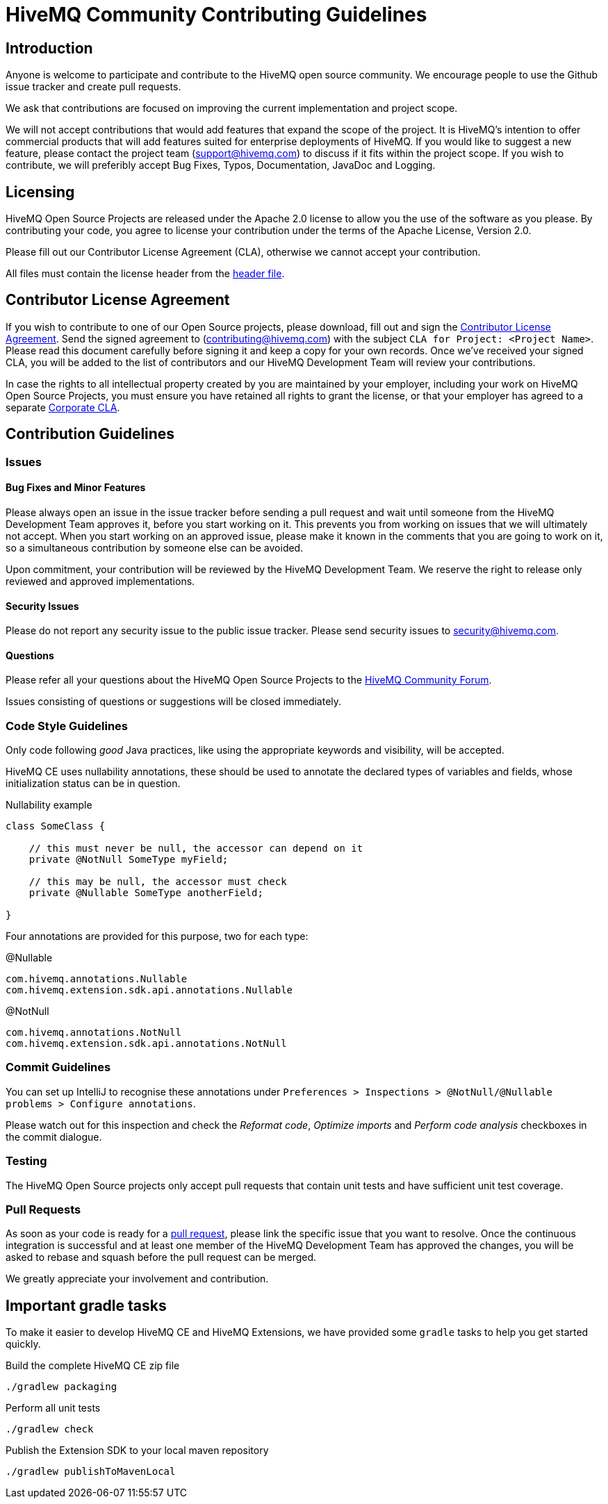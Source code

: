 = HiveMQ Community Contributing Guidelines

== Introduction

Anyone is welcome to participate and contribute to the HiveMQ open source community. We encourage people to use the Github issue tracker and create pull requests.

We ask that contributions are focused on improving the current implementation and project scope.

We will not accept contributions that would add features that expand the scope of the project. It is HiveMQ’s intention to offer commercial products that will add features suited for enterprise deployments of HiveMQ. If you would like to suggest a new feature, please contact the project team (support@hivemq.com) to discuss if it fits within the project scope. If you wish to contribute, we will preferibly accept Bug Fixes, Typos, Documentation, JavaDoc and Logging.

== Licensing

HiveMQ Open Source Projects are released under the Apache 2.0 license to allow you the use of the software as you please. By contributing your code, you agree to license your contribution under the terms of the Apache License, Version 2.0.

Please fill out our Contributor License Agreement (CLA), otherwise we cannot accept your contribution.

All files must contain the license header from the link:HEADER[header file].

== Contributor License Agreement
If you wish to contribute to one of our Open Source projects, please download, fill out and sign the https://www.hivemq.com/downloads/Contributor_License_Agreement.pdf[Contributor License Agreement]. Send the signed agreement  to (contributing@hivemq.com) with the subject `CLA for Project: <Project Name>`. Please read this document carefully before signing it and keep a copy for your own records. Once we've received your signed CLA, you will be added to the list of contributors and our HiveMQ Development Team will review your contributions.

In case the rights to all intellectual property created by you are maintained by your employer, including your work on HiveMQ Open Source Projects, you must ensure you have retained all rights to grant the license, or that your employer has agreed to a separate https://www.hivemq.com/downloads/Corporate_Contributor_License_Agreement.pdf[Corporate CLA].

== Contribution Guidelines

=== Issues
==== Bug Fixes and Minor Features

Please always open an issue in the issue tracker before sending a pull request and wait until someone from the HiveMQ Development Team approves it, before you start working on it. This prevents you from working on issues that we will ultimately not accept. When you start working on an approved issue, please make it known in the comments that you are going to work on it, so a simultaneous contribution by someone else can be avoided.

Upon commitment, your contribution will be reviewed by the HiveMQ Development Team. We reserve the right to release only reviewed and approved implementations.

==== Security Issues
Please do not report any security issue to the public issue tracker. Please send security issues to security@hivemq.com.

==== Questions

Please refer all your questions about the HiveMQ Open Source Projects to the https://community.hivemq.com[HiveMQ Community Forum].

Issues consisting of questions or suggestions will be closed immediately.

=== Code Style Guidelines
Only code following _good_ Java practices, like using the appropriate keywords and visibility, will be accepted.

HiveMQ CE uses nullability annotations, these should be used to annotate the declared types of variables and fields, whose initialization status can be in question.

.Nullability example
[source,java]
----
class SomeClass {

    // this must never be null, the accessor can depend on it
    private @NotNull SomeType myField;

    // this may be null, the accessor must check
    private @Nullable SomeType anotherField;

}
----

Four annotations are provided for this purpose, two for each type:

.@Nullable
----
com.hivemq.annotations.Nullable
com.hivemq.extension.sdk.api.annotations.Nullable
----

.@NotNull
----
com.hivemq.annotations.NotNull
com.hivemq.extension.sdk.api.annotations.NotNull
----

=== Commit Guidelines

You can set up IntelliJ to recognise these annotations under `Preferences > Inspections > @NotNull/@Nullable problems > Configure annotations`.

Please watch out for this inspection and check the _Reformat code_, _Optimize imports_ and _Perform code analysis_ checkboxes in the commit dialogue.

=== Testing

The HiveMQ Open Source projects only accept pull requests that contain unit tests and have sufficient unit test coverage.

=== Pull Requests

As soon as your code is ready for a https://help.github.com/en/articles/creating-a-pull-request[pull request], please link the specific issue that you want to resolve. Once the continuous integration is successful and at least one member of the HiveMQ Development Team has approved the changes, you will be asked to rebase and squash before the pull request can be merged.

We greatly appreciate your involvement and contribution.

== Important gradle tasks

To make it easier to develop HiveMQ CE and HiveMQ Extensions, we have provided some `gradle` tasks to help you get started quickly.

.Build the complete HiveMQ CE zip file
[source,gradle]
----
./gradlew packaging
----

.Perform all unit tests
[source,gradle]
----
./gradlew check
----

.Publish the Extension SDK to your local maven repository
[source,gradle]
----
./gradlew publishToMavenLocal
----